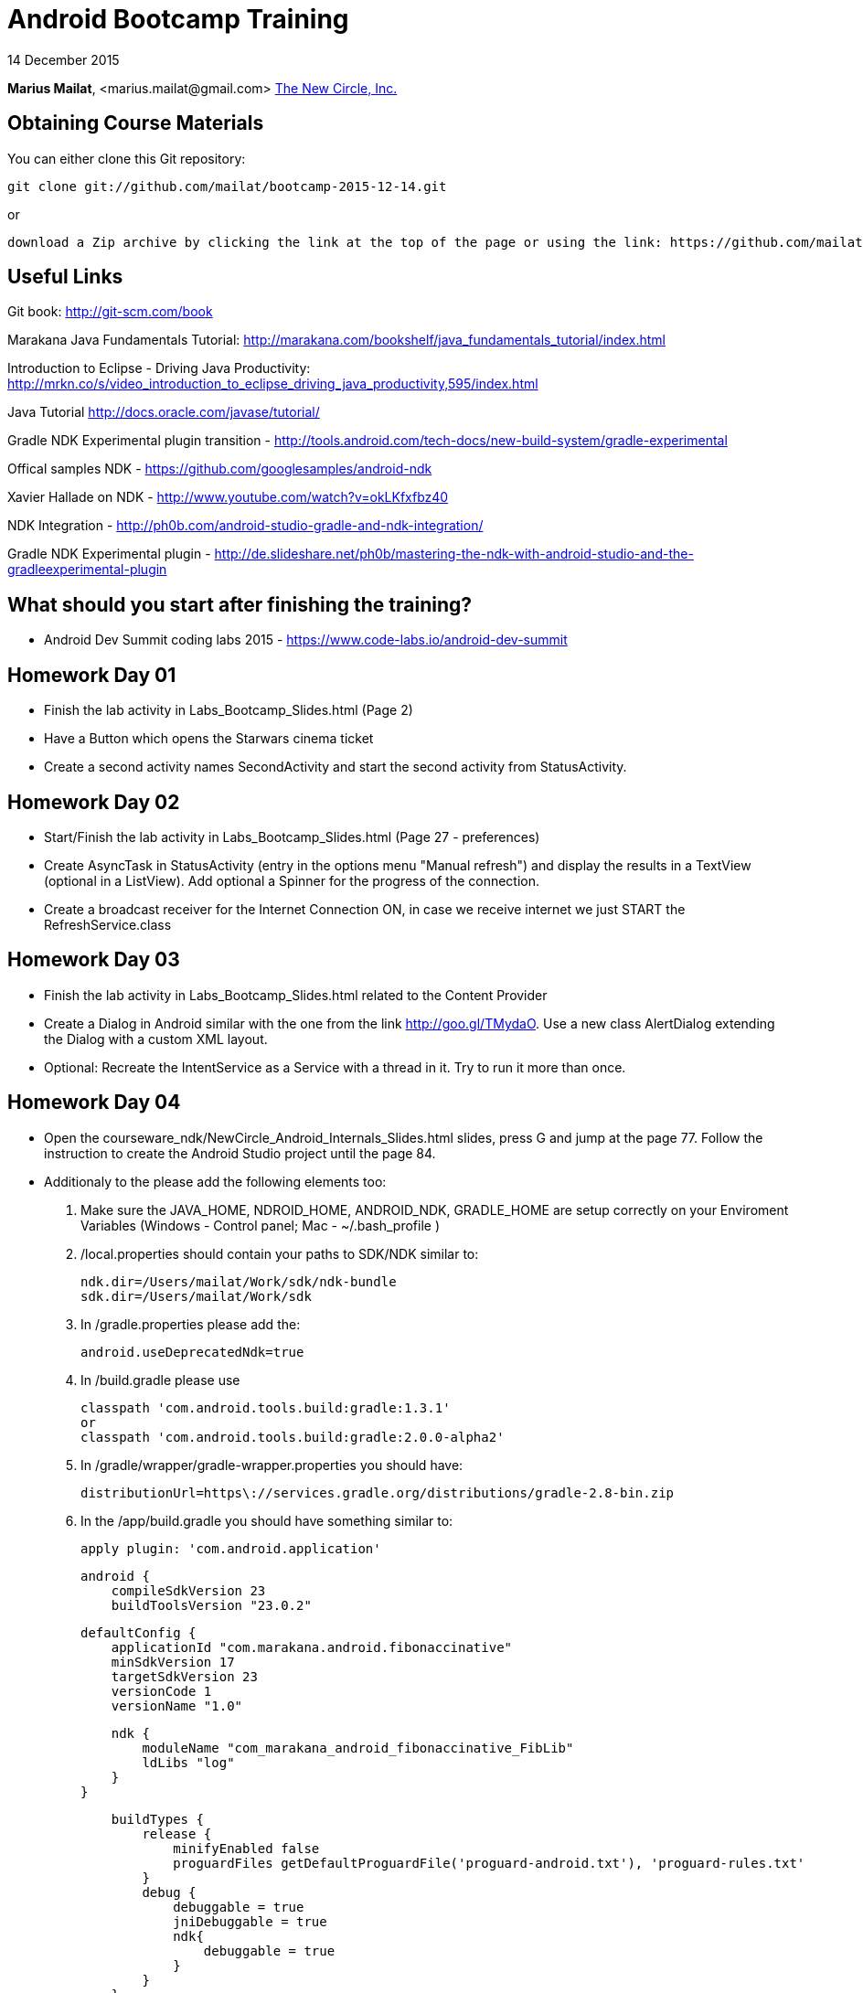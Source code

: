 = Android Bootcamp Training

14 December 2015

*Marius Mailat*, +<marius.mailat@gmail.com>+
http://thewnewcircle.com[The New Circle, Inc.]

== Obtaining Course Materials

You can either clone this Git repository:

  git clone git://github.com/mailat/bootcamp-2015-12-14.git

or

   download a Zip archive by clicking the link at the top of the page or using the link: https://github.com/mailat/bootcamp-2015-12-14/zipball/master

== Useful Links

Git book: http://git-scm.com/book

Marakana Java Fundamentals Tutorial: http://marakana.com/bookshelf/java_fundamentals_tutorial/index.html

Introduction to Eclipse - Driving Java Productivity: http://mrkn.co/s/video_introduction_to_eclipse_driving_java_productivity,595/index.html

Java Tutorial http://docs.oracle.com/javase/tutorial/

Gradle NDK Experimental plugin transition - http://tools.android.com/tech-docs/new-build-system/gradle-experimental

Offical samples NDK - https://github.com/googlesamples/android-ndk

Xavier Hallade on NDK - http://www.youtube.com/watch?v=okLKfxfbz40

NDK Integration - http://ph0b.com/android-studio-gradle-and-ndk-integration/

Gradle NDK Experimental plugin - http://de.slideshare.net/ph0b/mastering-the-ndk-with-android-studio-and-the-gradleexperimental-plugin

== What should you start after finishing the training?

- Android Dev Summit coding labs 2015 - https://www.code-labs.io/android-dev-summit

== Homework Day 01

- Finish the lab activity in Labs_Bootcamp_Slides.html (Page 2)
- Have a Button which opens the Starwars cinema ticket
- Create a second activity names SecondActivity and start the second activity from StatusActivity.

== Homework Day 02

- Start/Finish the lab activity in Labs_Bootcamp_Slides.html (Page 27 - preferences)
- Create AsyncTask in StatusActivity (entry in the options menu "Manual refresh") and display the results in a TextView (optional in a ListView). Add optional a Spinner for the progress of the connection.
- Create a broadcast receiver for the Internet Connection ON, in case we receive internet we just START the RefreshService.class

== Homework Day 03

- Finish the lab activity in Labs_Bootcamp_Slides.html related to the Content Provider
- Create a Dialog in Android similar with the one from the link http://goo.gl/TMydaO. Use a new class AlertDialog extending the Dialog with a custom XML layout.
- Optional: Recreate the IntentService as a Service with a thread in it. Try to run it more than once.

== Homework Day 04

- Open the courseware_ndk/NewCircle_Android_Internals_Slides.html slides, press G and jump at the page 77. Follow the instruction to create the Android Studio project until the page 84.
- Additionaly to the please add the following elements too:

1. Make sure the JAVA_HOME, NDROID_HOME, ANDROID_NDK, GRADLE_HOME are setup correctly on your Enviroment Variables (Windows - Control panel; Mac - ~/.bash_profile )
2. /local.properties should contain your paths to SDK/NDK similar to:

	ndk.dir=/Users/mailat/Work/sdk/ndk-bundle
	sdk.dir=/Users/mailat/Work/sdk

3. In /gradle.properties please add the:

	android.useDeprecatedNdk=true

4. In /build.gradle please use

        classpath 'com.android.tools.build:gradle:1.3.1'
        or
        classpath 'com.android.tools.build:gradle:2.0.0-alpha2'

5. In /gradle/wrapper/gradle-wrapper.properties you should have:

	distributionUrl=https\://services.gradle.org/distributions/gradle-2.8-bin.zip

6. In the /app/build.gradle you should have something similar to:

	apply plugin: 'com.android.application'

	android {
	    compileSdkVersion 23
	    buildToolsVersion "23.0.2"

	    defaultConfig {
	        applicationId "com.marakana.android.fibonaccinative"
	        minSdkVersion 17
	        targetSdkVersion 23
	        versionCode 1
	        versionName "1.0"

	        ndk {
	            moduleName "com_marakana_android_fibonaccinative_FibLib"
	            ldLibs "log"
	        }
	    }

	    buildTypes {
	        release {
	            minifyEnabled false
	            proguardFiles getDefaultProguardFile('proguard-android.txt'), 'proguard-rules.txt'
	        }
	        debug {
	            debuggable = true
	            jniDebuggable = true
	            ndk{
	                debuggable = true
	            }
	        }
	    }
	}







